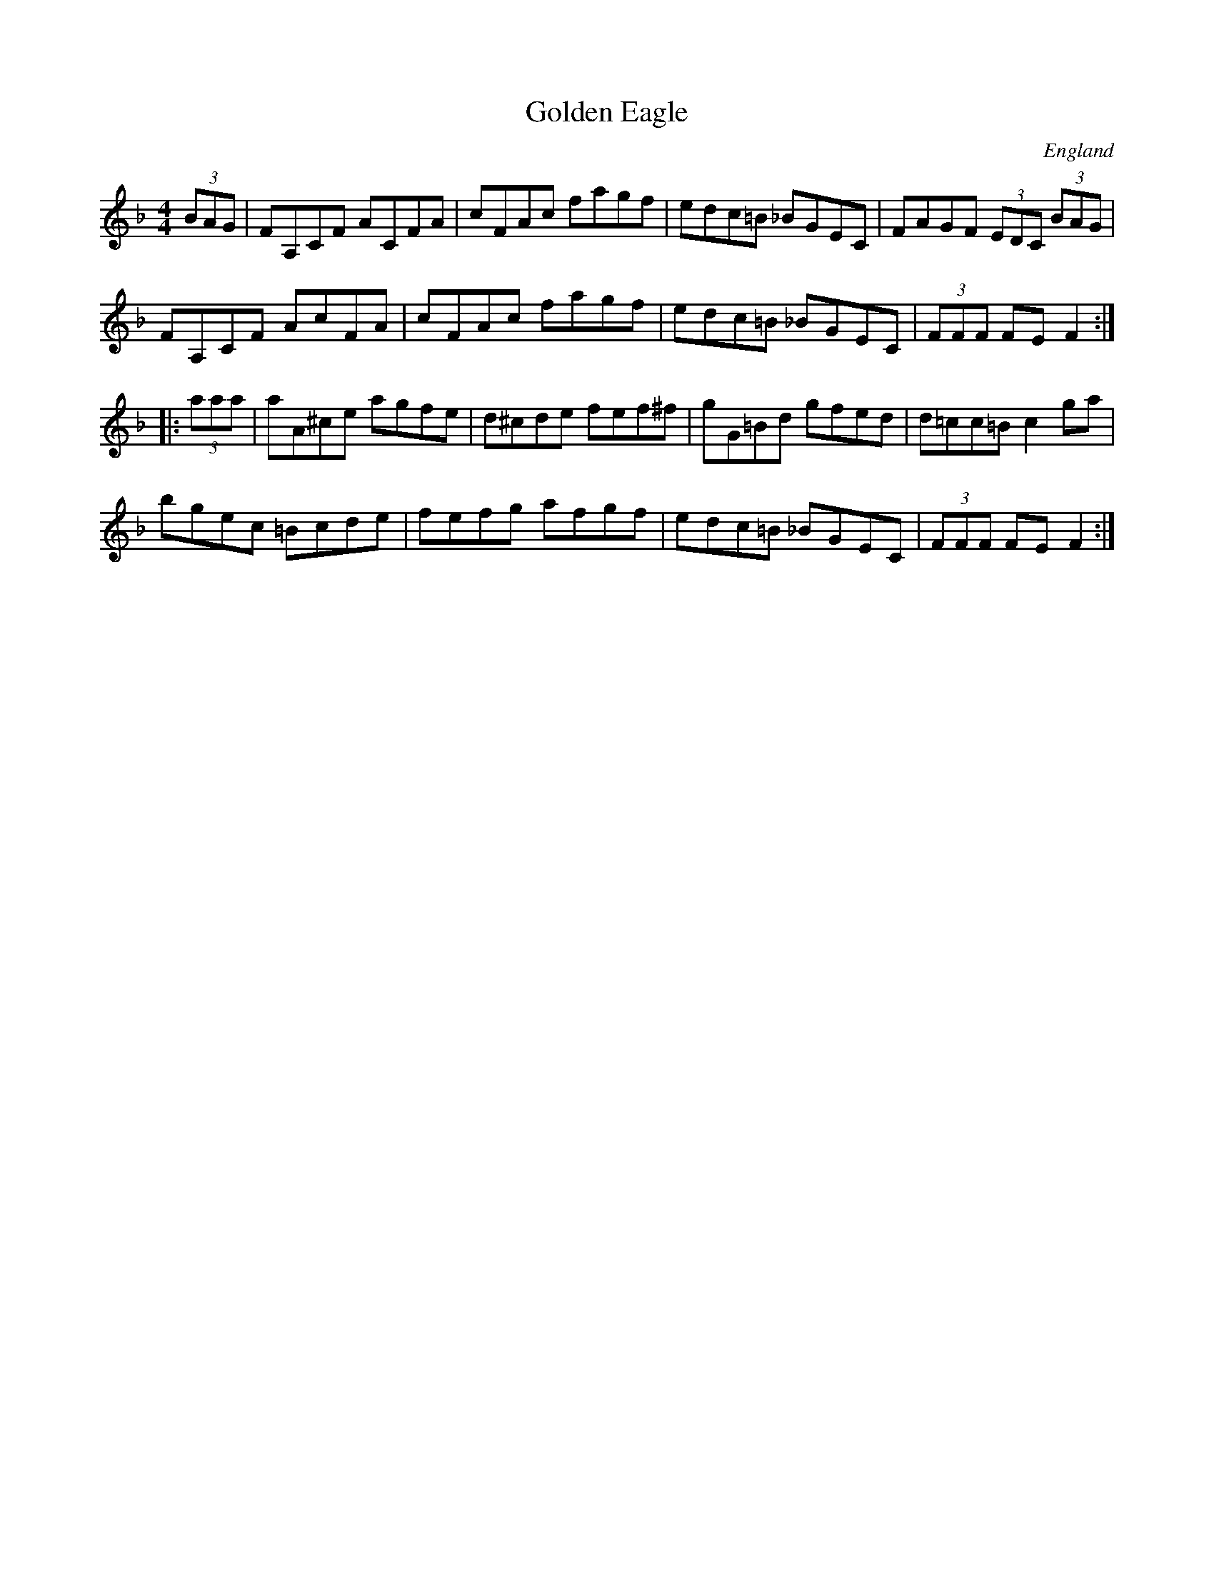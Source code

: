 X: 27
T:Golden Eagle
R:Hornpipe
O:England
O:Scotland
O:Ireland
M:4/4
L:1/8
K:F % transposed from G
(3BAG|FA,CF ACFA|cFAc fagf|edc=B _BGEC|FAGF (3EDC (3BAG|
FA,CF AcFA|cFAc fagf|edc=B _BGEC|(3FFF FE F2:|
|:(3aaa|aA^ce agfe|d^cde fef^f|gG=Bd gfed|d=cc=B c2ga|
bgec =Bcde|fefg afgf|edc=B _BGEC|(3FFF FE F2:|

